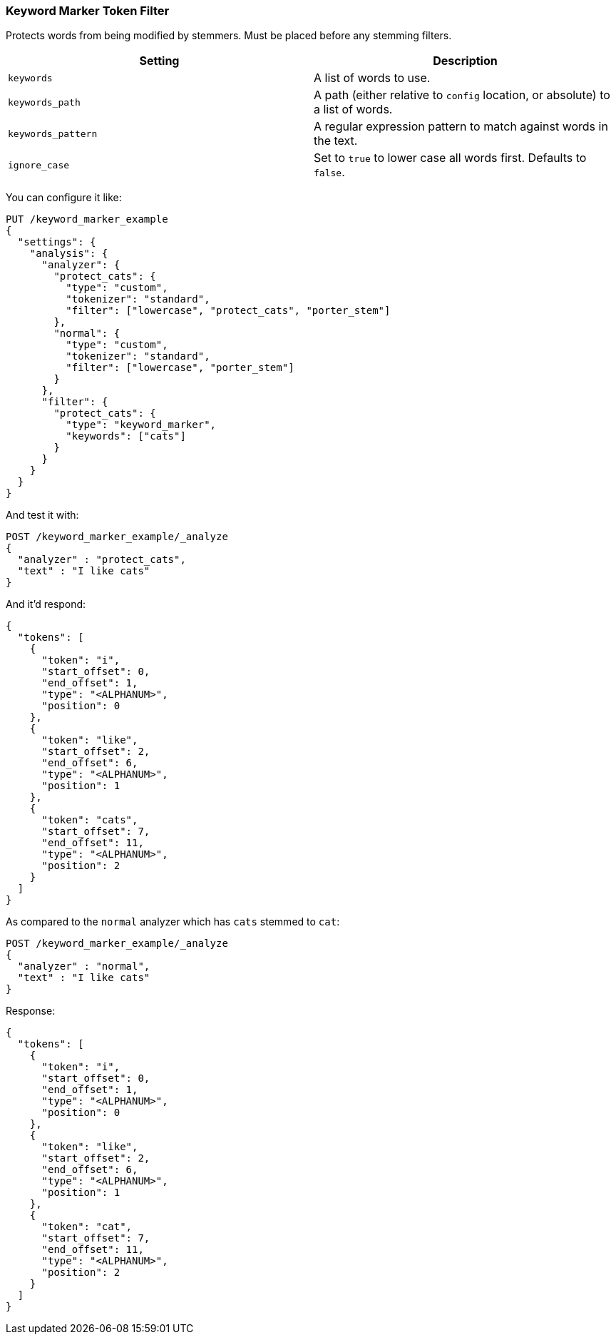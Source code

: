 [[analysis-keyword-marker-tokenfilter]]
=== Keyword Marker Token Filter

Protects words from being modified by stemmers. Must be placed before
any stemming filters.

[cols="<,<",options="header",]
|=======================================================================
|Setting |Description
|`keywords` |A list of words to use.

|`keywords_path` |A path (either relative to `config` location, or
absolute) to a list of words.

|`keywords_pattern` |A regular expression pattern to match against words
in the text.

|`ignore_case` |Set to `true` to lower case all words first. Defaults to
`false`.
|=======================================================================

You can configure it like:

[source,console]
--------------------------------------------------
PUT /keyword_marker_example
{
  "settings": {
    "analysis": {
      "analyzer": {
        "protect_cats": {
          "type": "custom",
          "tokenizer": "standard",
          "filter": ["lowercase", "protect_cats", "porter_stem"]
        },
        "normal": {
          "type": "custom",
          "tokenizer": "standard",
          "filter": ["lowercase", "porter_stem"]
        }
      },
      "filter": {
        "protect_cats": {
          "type": "keyword_marker",
          "keywords": ["cats"]
        }
      }
    }
  }
}
--------------------------------------------------

And test it with:

[source,console]
--------------------------------------------------
POST /keyword_marker_example/_analyze
{
  "analyzer" : "protect_cats",
  "text" : "I like cats"
}
--------------------------------------------------
// TEST[continued]

And it'd respond:

[source,js]
--------------------------------------------------
{
  "tokens": [
    {
      "token": "i",
      "start_offset": 0,
      "end_offset": 1,
      "type": "<ALPHANUM>",
      "position": 0
    },
    {
      "token": "like",
      "start_offset": 2,
      "end_offset": 6,
      "type": "<ALPHANUM>",
      "position": 1
    },
    {
      "token": "cats",
      "start_offset": 7,
      "end_offset": 11,
      "type": "<ALPHANUM>",
      "position": 2
    }
  ]
}
--------------------------------------------------
// TESTRESPONSE

As compared to the `normal` analyzer which has `cats` stemmed to `cat`:

[source,console]
--------------------------------------------------
POST /keyword_marker_example/_analyze
{
  "analyzer" : "normal",
  "text" : "I like cats"
}
--------------------------------------------------
// TEST[continued]

Response:

[source,js]
--------------------------------------------------
{
  "tokens": [
    {
      "token": "i",
      "start_offset": 0,
      "end_offset": 1,
      "type": "<ALPHANUM>",
      "position": 0
    },
    {
      "token": "like",
      "start_offset": 2,
      "end_offset": 6,
      "type": "<ALPHANUM>",
      "position": 1
    },
    {
      "token": "cat",
      "start_offset": 7,
      "end_offset": 11,
      "type": "<ALPHANUM>",
      "position": 2
    }
  ]
}
--------------------------------------------------
// TESTRESPONSE
